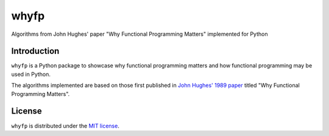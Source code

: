 whyfp
======

Algorithms from John Hughes' paper "Why Functional Programming Matters" implemented for Python

Introduction
~~~~~~~~~~~~

``whyfp`` is a Python package to showcase why functional programming matters and how functional programming may be used in Python.

The algorithms implemented are based on those first published in `John Hughes' 1989 paper <https://doi.org/10.1093/comjnl/32.2.98>`_ titled "Why Functional Programming Matters".

License
~~~~~~~

``whyfp`` is distributed under the `MIT license <https://www.opensource.org/licenses/mit-license.php>`_.
